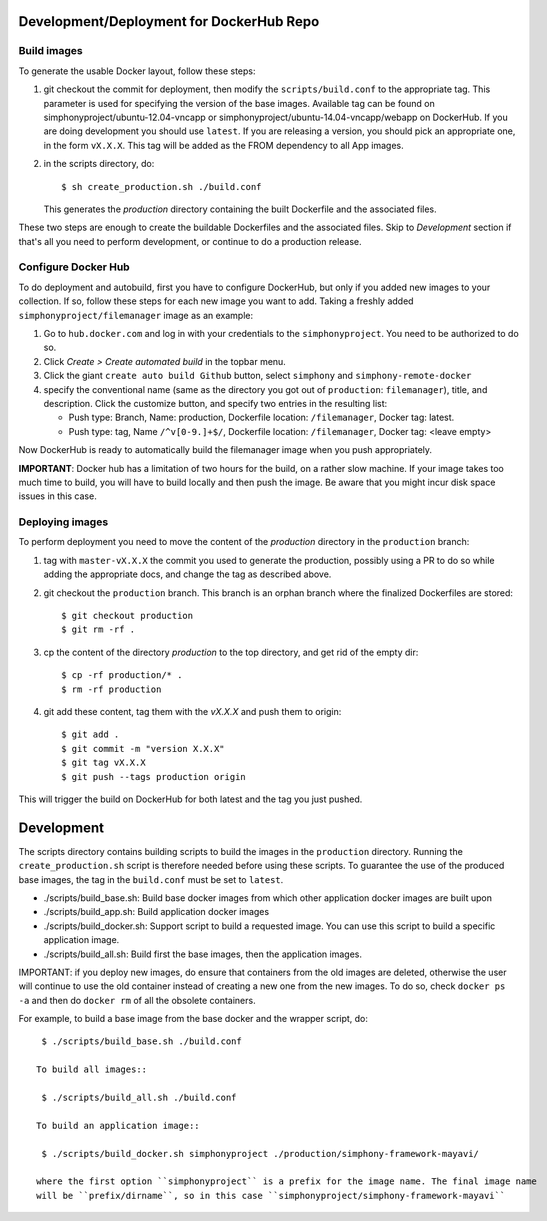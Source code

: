 Development/Deployment for DockerHub Repo
-----------------------------------------

Build images
''''''''''''

To generate the usable Docker layout, follow these steps:

1. git checkout the commit for deployment, then modify the ``scripts/build.conf`` to the
   appropriate tag. This parameter is used for specifying the version of the base images.
   Available tag can be found on simphonyproject/ubuntu-12.04-vncapp or 
   simphonyproject/ubuntu-14.04-vncapp/webapp on DockerHub. If you are doing development
   you should use ``latest``. If you are releasing a version, you should pick an appropriate
   one, in the form ``vX.X.X``. This tag will be added as the FROM dependency to all App images.

2. in the scripts directory, do::

     $ sh create_production.sh ./build.conf

   This generates the `production` directory containing the built Dockerfile and 
   the associated files.

These two steps are enough to create the buildable Dockerfiles and the associated
files. Skip to `Development` section if that's all you need to perform development,
or continue to do a production release.

Configure Docker Hub
''''''''''''''''''''

To do deployment and autobuild, first you have to configure DockerHub, but only if you added 
new images to your collection. If so, follow these steps for each new image you
want to add. Taking a freshly added ``simphonyproject/filemanager`` image as an
example:

1. Go to ``hub.docker.com`` and log in with your credentials to the ``simphonyproject``.
   You need to be authorized to do so.

2. Click `Create > Create automated build` in the topbar menu.

3. Click the giant ``create auto build Github`` button, 
   select ``simphony`` and ``simphony-remote-docker``

4. specify the conventional name (same as the directory you got out of
   ``production``: ``filemanager``), title, and description. Click the customize button, and specify
   two entries in the resulting list:
   
   - Push type: Branch, Name: production, Dockerfile location: ``/filemanager``, Docker tag: latest.
   - Push type: tag, Name ``/^v[0-9.]+$/``, Dockerfile location: ``/filemanager``, Docker tag: <leave empty>

Now DockerHub is ready to automatically build the filemanager image when you push appropriately.

**IMPORTANT**: Docker hub has a limitation of two hours for the build, on a rather slow machine.
If your image takes too much time to build, you will have to build locally and then push the image.
Be aware that you might incur disk space issues in this case.


Deploying images
''''''''''''''''

To perform deployment you need to move the content of the `production` directory in the ``production`` branch:

1. tag with ``master-vX.X.X`` the commit you used to generate the production,
   possibly using a PR to do so while adding the appropriate docs, and change the tag as described
   above.

2. git checkout the ``production`` branch. This branch is an orphan branch where the finalized
   Dockerfiles are stored::

     $ git checkout production
     $ git rm -rf .

3. cp the content of the directory `production` to the top directory, and get rid of the empty dir::

     $ cp -rf production/* .
     $ rm -rf production

4. git add these content, tag them with the `vX.X.X` and push them to origin::

     $ git add .
     $ git commit -m "version X.X.X"
     $ git tag vX.X.X
     $ git push --tags production origin

This will trigger the build on DockerHub for both latest and the tag you just pushed.


Development
-----------

The scripts directory contains building scripts to build the images in the
``production`` directory. Running the ``create_production.sh`` script is therefore
needed before using these scripts. To guarantee the use of the produced base
images, the tag in the ``build.conf`` must be set to ``latest``.

- ./scripts/build\_base.sh: Build base docker images from which other application docker images are built upon

- ./scripts/build\_app.sh: Build application docker images 
 
- ./scripts/build\_docker.sh: Support script to build a requested image. You can use this script to build a specific
  application image.

- ./scripts/build\_all.sh: Build first the base images, then the application images.

IMPORTANT: if you deploy new images, do ensure that containers from the old images are deleted,
otherwise the user will continue to use the old container instead of creating a new one from
the new images.  To do so, check ``docker ps -a`` and then do ``docker rm`` of all the obsolete containers.

For example, to build a base image from the base docker and the wrapper script, do::
 
  $ ./scripts/build_base.sh ./build.conf
 
 To build all images::
 
  $ ./scripts/build_all.sh ./build.conf

 To build an application image::
 
  $ ./scripts/build_docker.sh simphonyproject ./production/simphony-framework-mayavi/ 

 where the first option ``simphonyproject`` is a prefix for the image name. The final image name 
 will be ``prefix/dirname``, so in this case ``simphonyproject/simphony-framework-mayavi``
